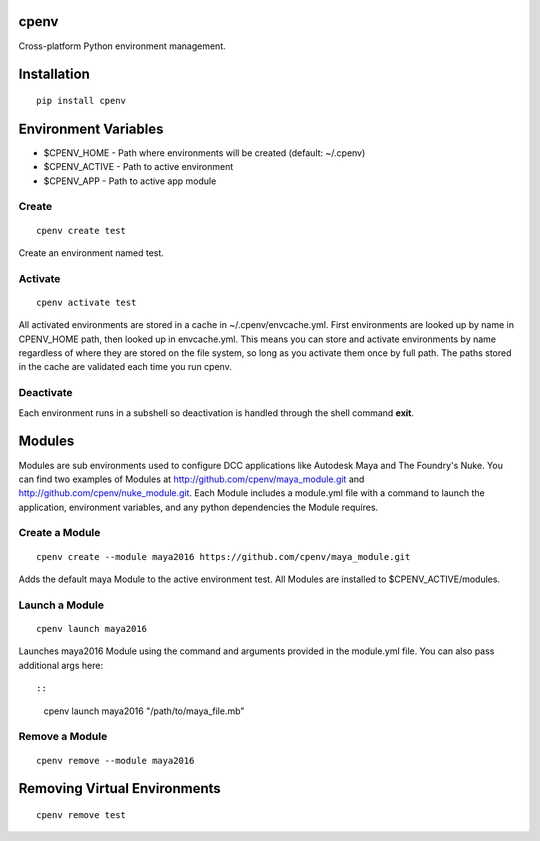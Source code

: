 cpenv
======
Cross-platform Python environment management.

Installation
============

::

    pip install cpenv


Environment Variables
=====================

- $CPENV_HOME - Path where environments will be created (default: ~/.cpenv)
- $CPENV_ACTIVE - Path to active environment
- $CPENV_APP - Path to active app module


Create
------
::

    cpenv create test

Create an environment named test.


Activate
--------

::

    cpenv activate test

All activated environments are stored in a cache in ~/.cpenv/envcache.yml. First environments are looked up by name in CPENV_HOME path, then looked up in envcache.yml. This means you can store and activate environments by name regardless of where they are stored on the file system, so long as you activate them once by full path. The paths stored in the cache are validated each time you run cpenv.


Deactivate
----------

Each environment runs in a subshell so deactivation is handled through the shell command **exit**.


Modules
=======

Modules are sub environments used to configure DCC applications like Autodesk Maya and The Foundry's Nuke. You can find two examples of Modules at http://github.com/cpenv/maya_module.git and http://github.com/cpenv/nuke_module.git. Each Module includes a module.yml file with a command to launch the application, environment variables, and any python dependencies the Module requires.

Create a Module
---------------

::

    cpenv create --module maya2016 https://github.com/cpenv/maya_module.git

Adds the default maya Module to the active environment test. All Modules are installed to $CPENV_ACTIVE/modules.

Launch a Module
---------------

::

    cpenv launch maya2016

Launches maya2016 Module using the command and arguments provided in the module.yml file. You can also pass additional args here::

::

    cpenv launch maya2016 "/path/to/maya_file.mb"

Remove a Module
---------------

::

    cpenv remove --module maya2016


Removing Virtual Environments
=============================

::

    cpenv remove test


